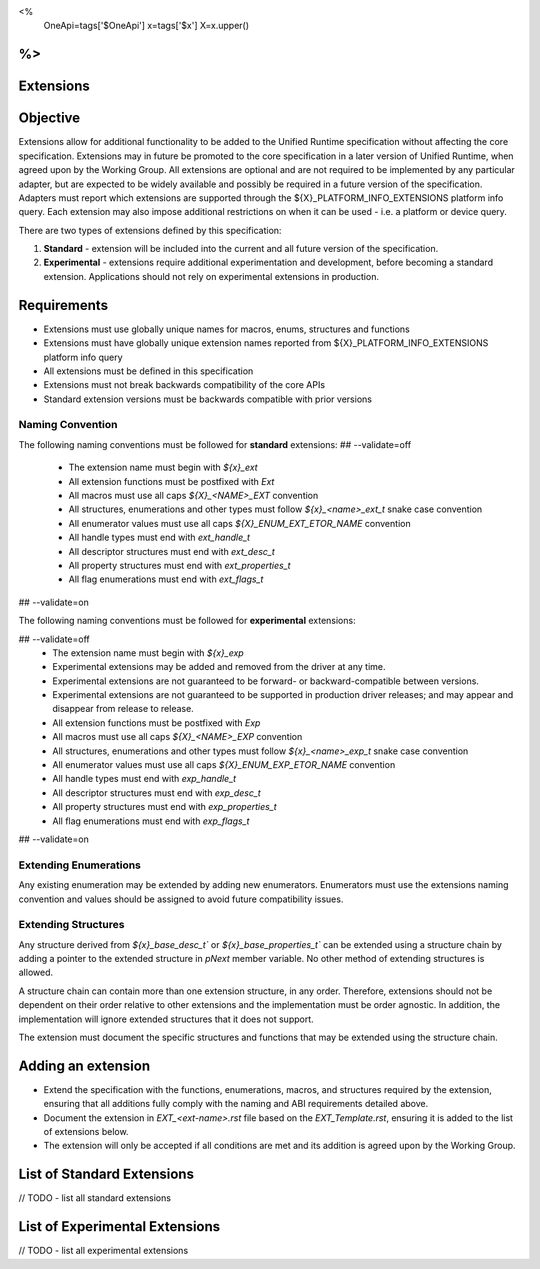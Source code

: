 <%
    OneApi=tags['$OneApi']
    x=tags['$x']
    X=x.upper()
%>
==============
Extensions
==============

Objective
=========

Extensions allow for additional functionality to be added to the Unified Runtime specification
without affecting the core specification. Extensions may in future be promoted to the core specification
in a later version of Unified Runtime, when agreed upon by the Working Group. All extensions are 
optional and are not required to be implemented by any particular adapter, but are expected to 
be widely available and possibly be required in a future version of the specification. Adapters 
must report which extensions are supported through the ${X}_PLATFORM_INFO_EXTENSIONS platform info query.
Each extension may also impose additional restrictions on when it can be used - i.e. a platform
or device query.

There are two types of extensions defined by this specification:

1. **Standard** -  extension will be included into the current and all future version of the specification.
2. **Experimental** - extensions require additional experimentation and development, before becoming a standard extension. 
   Applications should not rely on experimental extensions in production.

Requirements
============

- Extensions must use globally unique names for macros, enums, structures and functions
- Extensions must have globally unique extension names reported from ${X}_PLATFORM_INFO_EXTENSIONS platform info query
- All extensions must be defined in this specification
- Extensions must not break backwards compatibility of the core APIs
- Standard extension versions must be backwards compatible with prior versions


Naming Convention
-----------------

The following naming conventions must be followed for **standard** extensions:
## --validate=off
  - The extension name must begin with `${x}_ext`
  - All extension functions must be postfixed with `Ext`
  - All macros must use all caps `${X}_<NAME>_EXT` convention
  - All structures, enumerations and other types must follow `${x}_<name>_ext_t` snake case convention
  - All enumerator values must use all caps `${X}_ENUM_EXT_ETOR_NAME` convention
  - All handle types must end with `ext_handle_t`
  - All descriptor structures must end with `ext_desc_t`
  - All property structures must end with `ext_properties_t`
  - All flag enumerations must end with `ext_flags_t`
## --validate=on

The following naming conventions must be followed for **experimental** extensions:

## --validate=off
  - The extension name must begin with `${x}_exp`
  - Experimental extensions may be added and removed from the driver at any time.
  - Experimental extensions are not guaranteed to be forward- or backward-compatible between versions.
  - Experimental extensions are not guaranteed to be supported in production driver releases; and may appear and disappear from release to release.
  - All extension functions must be postfixed with `Exp`
  - All macros must use all caps `${X}_<NAME>_EXP` convention
  - All structures, enumerations and other types must follow `${x}_<name>_exp_t` snake case convention
  - All enumerator values must use all caps `${X}_ENUM_EXP_ETOR_NAME` convention
  - All handle types must end with `exp_handle_t`
  - All descriptor structures must end with `exp_desc_t`
  - All property structures must end with `exp_properties_t`
  - All flag enumerations must end with `exp_flags_t`
## --validate=on

Extending Enumerations
----------------------

Any existing enumeration may be extended by adding new enumerators. Enumerators must use the extensions naming 
convention and values should be assigned to avoid future compatibility issues.


Extending Structures
--------------------

Any structure derived from `${x}_base_desc_t`` or `${x}_base_properties_t`` can be extended using a structure chain
by adding a pointer to the extended structure in `pNext` member variable. No other method of extending structures is allowed.

A structure chain can contain more than one extension structure, in any order. Therefore, extensions should not
be dependent on their order relative to other extensions and the implementation must be order agnostic. In addition,
the implementation will ignore extended structures that it does not support.

The extension must document the specific structures and functions that may be extended using the structure chain.

Adding an extension
===================

* Extend the specification with the functions, enumerations, macros, and structures required by the extension, ensuring that
  all additions fully comply with the naming and ABI requirements detailed above.

* Document the extension in `EXT_<ext-name>.rst` file based on the `EXT_Template.rst`, ensuring it is added to the list of
  extensions below.

* The extension will only be accepted if all conditions are met and its addition is agreed upon by the Working Group.


List of Standard Extensions
===========================
// TODO - list all standard extensions

List of Experimental Extensions
===============================
// TODO - list all experimental extensions
